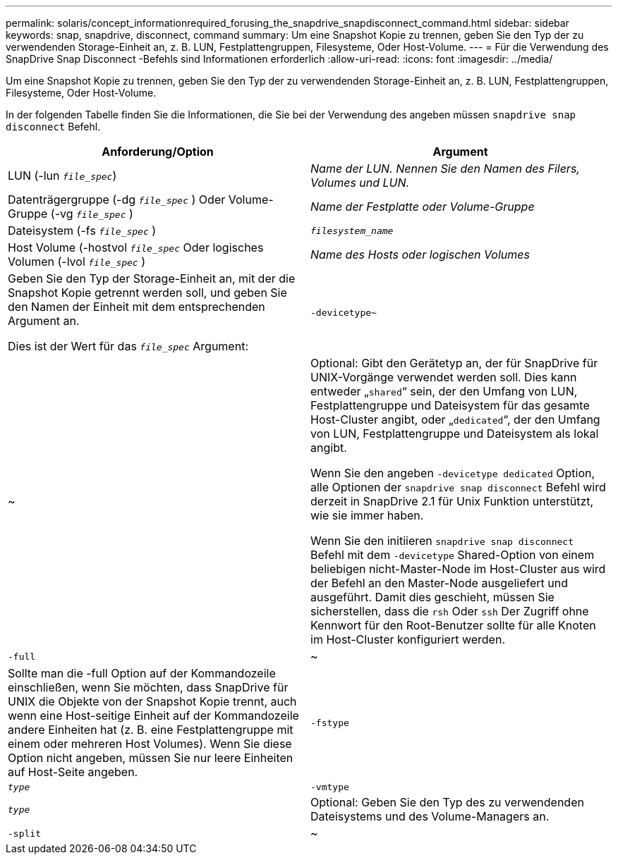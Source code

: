 ---
permalink: solaris/concept_informationrequired_forusing_the_snapdrive_snapdisconnect_command.html 
sidebar: sidebar 
keywords: snap, snapdrive, disconnect, command 
summary: Um eine Snapshot Kopie zu trennen, geben Sie den Typ der zu verwendenden Storage-Einheit an, z. B. LUN, Festplattengruppen, Filesysteme, Oder Host-Volume. 
---
= Für die Verwendung des SnapDrive Snap Disconnect -Befehls sind Informationen erforderlich
:allow-uri-read: 
:icons: font
:imagesdir: ../media/


[role="lead"]
Um eine Snapshot Kopie zu trennen, geben Sie den Typ der zu verwendenden Storage-Einheit an, z. B. LUN, Festplattengruppen, Filesysteme, Oder Host-Volume.

In der folgenden Tabelle finden Sie die Informationen, die Sie bei der Verwendung des angeben müssen `snapdrive snap disconnect` Befehl.

|===
| Anforderung/Option | Argument 


 a| 
LUN (-lun `_file_spec_`)
 a| 
_Name der LUN. Nennen Sie den Namen des Filers, Volumes und LUN._



 a| 
Datenträgergruppe (-dg `_file_spec_` ) Oder Volume-Gruppe (-vg `_file_spec_` )
 a| 
_Name der Festplatte oder Volume-Gruppe_



 a| 
Dateisystem (-fs `_file_spec_` )
 a| 
`_filesystem_name_`



 a| 
Host Volume (-hostvol `_file_spec_` Oder logisches Volumen (-lvol `_file_spec_` )
 a| 
_Name des Hosts oder logischen Volumes_



 a| 
Geben Sie den Typ der Storage-Einheit an, mit der die Snapshot Kopie getrennt werden soll, und geben Sie den Namen der Einheit mit dem entsprechenden Argument an.

Dies ist der Wert für das `_file_spec_` Argument:



 a| 
`-devicetype~`
 a| 
~



 a| 
Optional: Gibt den Gerätetyp an, der für SnapDrive für UNIX-Vorgänge verwendet werden soll. Dies kann entweder „`shared`“ sein, der den Umfang von LUN, Festplattengruppe und Dateisystem für das gesamte Host-Cluster angibt, oder „`dedicated`“, der den Umfang von LUN, Festplattengruppe und Dateisystem als lokal angibt.

Wenn Sie den angeben `-devicetype dedicated` Option, alle Optionen der `snapdrive snap disconnect` Befehl wird derzeit in SnapDrive 2.1 für Unix Funktion unterstützt, wie sie immer haben.

Wenn Sie den initiieren `snapdrive snap disconnect` Befehl mit dem `-devicetype` Shared-Option von einem beliebigen nicht-Master-Node im Host-Cluster aus wird der Befehl an den Master-Node ausgeliefert und ausgeführt. Damit dies geschieht, müssen Sie sicherstellen, dass die `rsh` Oder `ssh` Der Zugriff ohne Kennwort für den Root-Benutzer sollte für alle Knoten im Host-Cluster konfiguriert werden.



 a| 
`-full`
 a| 
~



 a| 
Sollte man die -full Option auf der Kommandozeile einschließen, wenn Sie möchten, dass SnapDrive für UNIX die Objekte von der Snapshot Kopie trennt, auch wenn eine Host-seitige Einheit auf der Kommandozeile andere Einheiten hat (z. B. eine Festplattengruppe mit einem oder mehreren Host Volumes). Wenn Sie diese Option nicht angeben, müssen Sie nur leere Einheiten auf Host-Seite angeben.



 a| 
`-fstype`
 a| 
`_type_`



 a| 
`-vmtype`
 a| 
`_type_`



 a| 
Optional: Geben Sie den Typ des zu verwendenden Dateisystems und des Volume-Managers an.



 a| 
`-split`
 a| 
~



 a| 
Ermöglicht die Aufteilung geklonter Volumes oder LUNs während einer Snapshot Verbindung und der Aktionen zur Trennung von Snapshots.

|===